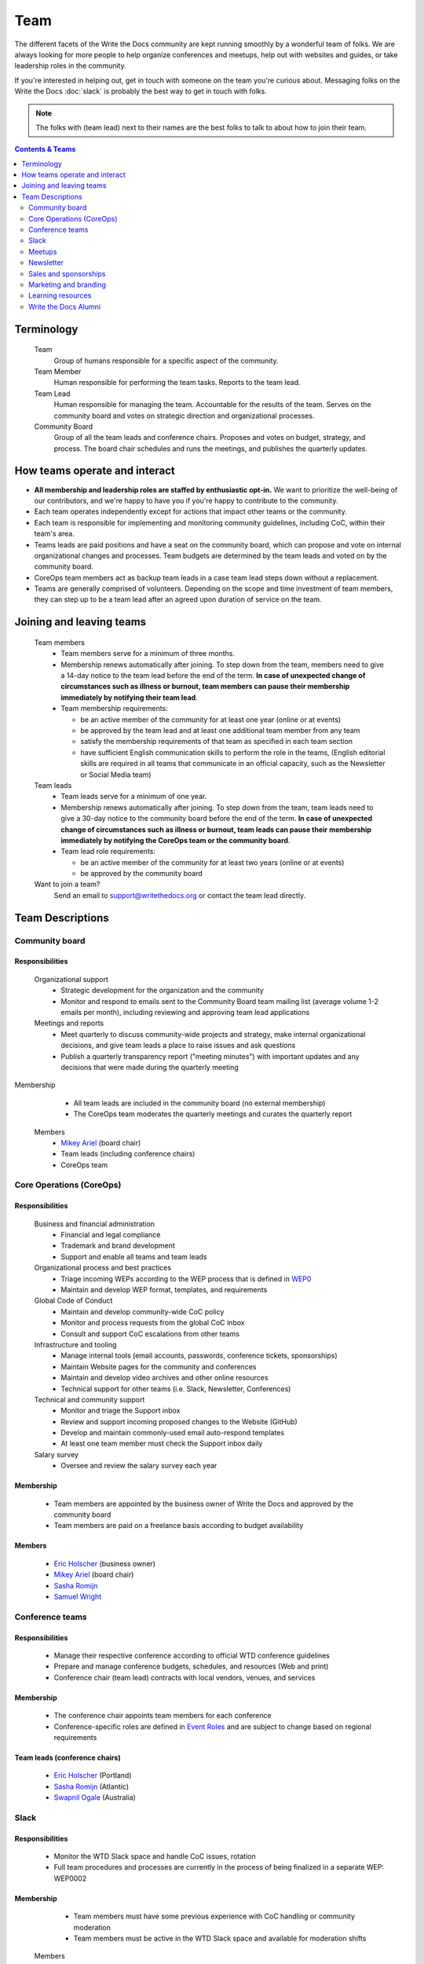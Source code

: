 Team
====

The different facets of the Write the Docs community are kept running smoothly by a wonderful team of folks. We are always looking for more people to help organize conferences and meetups, help out with websites and guides, or take leadership roles in the community. 

If you're interested in helping out, get in touch with someone on the team you're curious about. Messaging folks on the Write the Docs :doc:`slack` is probably the best way to get in touch with folks.

.. note:: The folks with (team lead) next to their names are the best folks to talk to about how to join their team.

.. contents:: Contents & Teams
   :local:
   :backlinks: none
   :depth: 2

Terminology
-----------

  Team
    Group of humans responsible for a specific aspect of the community.

  Team Member
    Human responsible for performing the team tasks. Reports to the team lead.

  Team Lead
    Human responsible for managing the team. Accountable for the results of the team. Serves on the community board and votes on strategic direction and organizational processes.

  Community Board
    Group of all the team leads and conference chairs. Proposes and votes on budget, strategy, and process. The board chair schedules and runs the meetings, and publishes the quarterly updates.


How teams operate and interact
------------------------------

- **All membership and leadership roles are staffed by enthusiastic opt-in.** We want to prioritize the well-being of our contributors, and we're happy to have you if you're happy to contribute to the community. 
- Each team operates independently except for actions that impact other teams or the community.
- Each team is responsible for implementing and monitoring community guidelines, including CoC, within their team's area. 
- Teams leads are paid positions and have a seat on the community board, which can propose and vote on internal organizational changes and processes. Team budgets are determined by the team leads and voted on by the community board.
- CoreOps team members act as backup team leads in a case team lead steps down without a replacement.
- Teams are generally comprised of volunteers. Depending on the scope and time investment of team members, they can step up to be a team lead after an agreed upon duration of service on the team.

Joining and leaving teams
-------------------------

  Team members
    - Team members serve for a minimum of three months.
    - Membership renews automatically after joining. To step down from the team, members need to give a 14-day notice to the team lead before the end of the term. **In case of unexpected change of circumstances such as illness or burnout, team members can pause their membership immediately by notifying their team lead**. 
    - Team membership requirements:

      - be an active member of the community for at least one year (online or at events)
      - be approved by the team lead and at least one additional team member from any team
      - satisfy the membership requirements of that team as specified in each team section
      - have sufficient English communication skills to perform the role in the teams, (English editorial skills are required in all teams that communicate in an official capacity, such as the Newsletter or Social Media team)

  Team leads
    - Team leads serve for a minimum of one year. 
    - Membership renews automatically after joining. To step down from the team, team leads need to give a 30-day notice to the community board before the end of the term. **In case of unexpected change of circumstances such as illness or burnout, team leads can pause their membership immediately by notifying the CoreOps team or the community board**.
    - Team lead role requirements:

      - be an active member of the community for at least two years (online or at events)
      - be approved by the community board

  Want to join a team?
    Send an email to support@writethedocs.org or contact the team lead directly.


Team Descriptions
-----------------

.. _community-board:

Community board
...............

Responsibilities
~~~~~~~~~~~~~~~~

  Organizational support
    - Strategic development for the organization and the community
    - Monitor and respond to emails sent to the Community Board team mailing list (average volume 1-2 emails per month), including reviewing and approving team lead applications


  Meetings and reports
    - Meet quarterly to discuss community-wide projects and strategy, make internal organizational decisions, and give team leads a place to raise issues and ask questions
    - Publish a quarterly transparency report ("meeting minutes") with important updates and any decisions that were made during the quarterly meeting

Membership
    - All team leads are included in the community board (no external membership)
    - The CoreOps team moderates the quarterly meetings and curates the quarterly report
    
  Members
    - `Mikey Ariel <https://twitter.com/thatdocslady>`_ (board chair)
    - Team leads (including conference chairs)
    - CoreOps team

.. _core-team:

Core Operations (CoreOps)
.........................

Responsibilities
~~~~~~~~~~~~~~~~

  Business and financial administration
    - Financial and legal compliance
    - Trademark and brand development
    - Support and enable all teams and team leads
  
  Organizational process and best practices
    - Triage incoming WEPs according to the WEP process that is defined in `WEP0 <https://github.com/writethedocs/weps/blob/master/accepted/WEP0000.rst>`__
    - Maintain and develop WEP format, templates, and requirements

  Global Code of Conduct
    - Maintain and develop community-wide CoC policy
    - Monitor and process requests from the global CoC inbox
    - Consult and support CoC escalations from other teams

  Infrastructure and tooling
    - Manage internal tools (email accounts, passwords, conference tickets, sponsorships)
    - Maintain Website pages for the community and conferences
    - Maintain and develop video archives and other online resources
    - Technical support for other teams (i.e. Slack, Newsletter, Conferences)

  Technical and community support
    - Monitor and triage the Support inbox
    - Review and support incoming proposed changes to the Website (GitHub)
    - Develop and maintain commonly-used email auto-respond templates
    - At least one team member must check the Support inbox daily
  
  Salary survey
    - Oversee and review the salary survey each year

Membership
~~~~~~~~~~

  - Team members are appointed by the business owner of Write the Docs and approved by the community board
  - Team members are paid on a freelance basis according to budget availability

Members
~~~~~~~

  * `Eric Holscher <https://twitter.com/ericholscher>`_ (business owner)
  * `Mikey Ariel <https://twitter.com/thatdocslady>`_ (board chair)
  * `Sasha Romijn <https://twitter.com/mxsash>`_ 
  * `Samuel Wright <https://twitter.com/plaindocs>`_


.. _conference-chairs:
  
Conference teams
................

Responsibilities
~~~~~~~~~~~~~~~~

    - Manage their respective conference according to official WTD conference guidelines
    - Prepare and manage conference budgets, schedules, and resources (Web and print)
    - Conference chair (team lead) contracts with local vendors, venues, and services

Membership
~~~~~~~~~~

    - The conference chair appoints team members for each conference
    - Conference-specific roles are defined in `Event Roles <https://www.writethedocs.org/organizer-guide/confs/event-roles/>`__ and are subject to change based on regional requirements

Team leads (conference chairs)
~~~~~~~~~~~~~~~~~~~~~~~~~~~~~~

    * `Eric Holscher <https://twitter.com/ericholscher>`_ (Portland)
    * `Sasha Romijn <https://twitter.com/mxsash>`_ (Atlantic)
    * `Swapnil Ogale <https://twitter.com/swapnilogale>`_ (Australia)


.. _moderation-team:

Slack
.....

Responsibilities
~~~~~~~~~~~~~~~~

    - Monitor the WTD Slack space and handle CoC issues, rotation 
    - Full team procedures and processes are currently in the process of being finalized in a separate WEP: WEP0002
      
Membership
~~~~~~~~~~

    - Team members must have some previous experience with CoC handling or community moderation
    - Team members must be active in the WTD Slack space and available for moderation shifts

  Members
    * `Janine Chan <https://www.linkedin.com/in/janinechan/>`_ ``@janine`` (team lead)
    * `Daniel Beck <https://twitter.com/ddbeck>`_ ``@ddbeck``
    * `Ravind Kumar <https://www.linkedin.com/in/ravind-kumar-b4813650/>`_ ``@ravindk-minio``


.. _meetup-team:

Meetups
.......

Responsibilities
~~~~~~~~~~~~~~~~

    - Support local and regional meetups 
    - Create and manage meetup.com accounts
    - Assist with CoC escalations from meetup organizers
    - Maintain a mailing list for meetup organizers
    - Update website with new meetups
    - Socialize information around meetups (new meetup topics, speaker ideas)
    - Maintain documentation on starting meetups

Membership
~~~~~~~~~~

    - Previous meetup organization experience preferred but not mandatory

//TODO choose team lead for community board

Members
~~~~~~~

    - `Rose Williams <https://twitter.com/ZelWms>`_ 
    - `Alyssa Whipple Rock <https://alyssarock.pro/>`_


.. _newsletter-team:

Newsletter
..........

Responsibilities
~~~~~~~~~~~~~~~~

    - Curate Slack conversations and distill them into brief newsletter stories
    - Write a monthly update on general goings-on in the community
    - Round up any WTD events or meetups for the upcoming month
    - Assemble and publish the monthly newsletter to the mailing list and the website

Membership
~~~~~~~~~~

    - Team members must have English editorial skills

Members
~~~~~~~

    * `Aaron Collier <https://github.com/CollierCZ>`_ (team lead)
    * `Hillary Fraley <https://github.com/hillaryfraley>`_
    * `Claire Lundeby <https://twitter.com/clairelundeby>`_
    * Royce Cook
    * `Heather Zoppetti <https://github.com/hzoppetti>`__


.. _sales-team:

Sales and sponsorships
......................

Responsibilities
~~~~~~~~~~~~~~~~

    - Serve as the point of contact for the `WTD Job Board <https://jobs.writethedocs.org/>`__
    - Develop and implement strategies for the job board and other career-related channels for the community
    - Initial point of contact for community sponsorship requests and liaison with conference sponsorship contacts

Membership
~~~~~~~~~~
    - Experience with business development, sponsorship management, or fundraising is preferred but not required

  Members
    - `Eric Holscher <https://twitter.com/ericholscher>`_ (team lead)
    - You?


.. _marketing-team:

Marketing and branding
......................

Responsibilities
~~~~~~~~~~~~~~~~

  Social Media
    - Point of contact for the WTD accounts on `Twitter <https://twitter.com/writethedocs>`_, Facebook, and LinkedIn
    - Manage and develop social media strategy for the community
    - Source updates and publications from other teams and manage scheduled posts
    
  Brand and design
    - Maintain and develop brand design assets
    - Coordinate web and print design with vendors
    - Supply design assets to other teams
    - Manage the community swag shop and support the conference swag shop

Membership
~~~~~~~~~~

  - Team members must have English editorial skills and some experience with social media and brand management 

Members
~~~~~~~

  - `Mikey Ariel <https://twitter.com/thatdocslady>`_ (team lead)
  - You?


.. _content-team:

Learning resources
..................

Responsibilities
~~~~~~~~~~~~~~~~

    - Point of contact for the `Learning Resources <https://www.writethedocs.org/about/learning-resources/>`_  section of the community website
    - Curate and develop new sections and topics
    - Identify new contributors and help them get started 

Membership
~~~~~~~~~~

    - Team members must have English editorial skills

Members
~~~~~~~

    - `Eric Holscher <https://twitter.com/ericholscher>`_ (team lead)
    - `Jennifer Rondeau <https://twitter.com/bradamante>`_


Write the Docs Alumni
.....................

These are folks who have helped a lot in the past, but have moved on to other projects.
We wouldn't be where we are without them, and want to make sure they aren't forgotten.

- `Eric Redmond <https://twitter.com/coderoshi>`_
- `Troy Howard <https://twitter.com/thoward37>`_
- `Anthony Johnson <https://twitter.com/agjhnsn>`_
- `Kelly O'Brien <https://twitter.com/OBrienEditorial>`_
